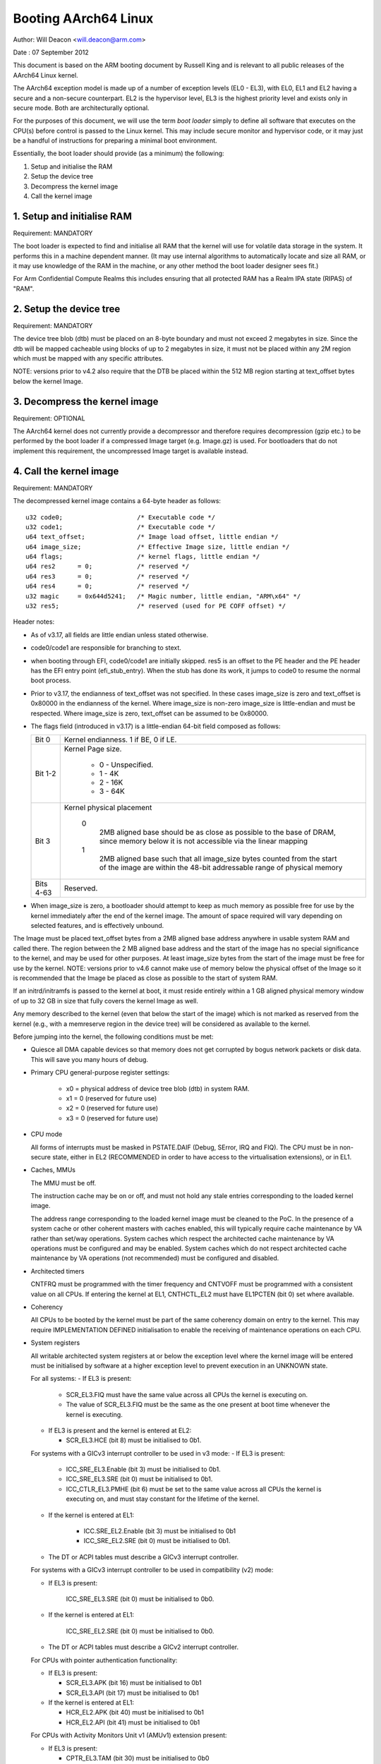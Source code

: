 =====================
Booting AArch64 Linux
=====================

Author: Will Deacon <will.deacon@arm.com>

Date  : 07 September 2012

This document is based on the ARM booting document by Russell King and
is relevant to all public releases of the AArch64 Linux kernel.

The AArch64 exception model is made up of a number of exception levels
(EL0 - EL3), with EL0, EL1 and EL2 having a secure and a non-secure
counterpart.  EL2 is the hypervisor level, EL3 is the highest priority
level and exists only in secure mode. Both are architecturally optional.

For the purposes of this document, we will use the term `boot loader`
simply to define all software that executes on the CPU(s) before control
is passed to the Linux kernel.  This may include secure monitor and
hypervisor code, or it may just be a handful of instructions for
preparing a minimal boot environment.

Essentially, the boot loader should provide (as a minimum) the
following:

1. Setup and initialise the RAM
2. Setup the device tree
3. Decompress the kernel image
4. Call the kernel image


1. Setup and initialise RAM
---------------------------

Requirement: MANDATORY

The boot loader is expected to find and initialise all RAM that the
kernel will use for volatile data storage in the system.  It performs
this in a machine dependent manner.  (It may use internal algorithms
to automatically locate and size all RAM, or it may use knowledge of
the RAM in the machine, or any other method the boot loader designer
sees fit.)

For Arm Confidential Compute Realms this includes ensuring that all
protected RAM has a Realm IPA state (RIPAS) of "RAM".


2. Setup the device tree
-------------------------

Requirement: MANDATORY

The device tree blob (dtb) must be placed on an 8-byte boundary and must
not exceed 2 megabytes in size. Since the dtb will be mapped cacheable
using blocks of up to 2 megabytes in size, it must not be placed within
any 2M region which must be mapped with any specific attributes.

NOTE: versions prior to v4.2 also require that the DTB be placed within
the 512 MB region starting at text_offset bytes below the kernel Image.

3. Decompress the kernel image
------------------------------

Requirement: OPTIONAL

The AArch64 kernel does not currently provide a decompressor and
therefore requires decompression (gzip etc.) to be performed by the boot
loader if a compressed Image target (e.g. Image.gz) is used.  For
bootloaders that do not implement this requirement, the uncompressed
Image target is available instead.


4. Call the kernel image
------------------------

Requirement: MANDATORY

The decompressed kernel image contains a 64-byte header as follows::

  u32 code0;			/* Executable code */
  u32 code1;			/* Executable code */
  u64 text_offset;		/* Image load offset, little endian */
  u64 image_size;		/* Effective Image size, little endian */
  u64 flags;			/* kernel flags, little endian */
  u64 res2	= 0;		/* reserved */
  u64 res3	= 0;		/* reserved */
  u64 res4	= 0;		/* reserved */
  u32 magic	= 0x644d5241;	/* Magic number, little endian, "ARM\x64" */
  u32 res5;			/* reserved (used for PE COFF offset) */


Header notes:

- As of v3.17, all fields are little endian unless stated otherwise.

- code0/code1 are responsible for branching to stext.

- when booting through EFI, code0/code1 are initially skipped.
  res5 is an offset to the PE header and the PE header has the EFI
  entry point (efi_stub_entry).  When the stub has done its work, it
  jumps to code0 to resume the normal boot process.

- Prior to v3.17, the endianness of text_offset was not specified.  In
  these cases image_size is zero and text_offset is 0x80000 in the
  endianness of the kernel.  Where image_size is non-zero image_size is
  little-endian and must be respected.  Where image_size is zero,
  text_offset can be assumed to be 0x80000.

- The flags field (introduced in v3.17) is a little-endian 64-bit field
  composed as follows:

  ============= ===============================================================
  Bit 0		Kernel endianness.  1 if BE, 0 if LE.
  Bit 1-2	Kernel Page size.

			* 0 - Unspecified.
			* 1 - 4K
			* 2 - 16K
			* 3 - 64K
  Bit 3		Kernel physical placement

			0
			  2MB aligned base should be as close as possible
			  to the base of DRAM, since memory below it is not
			  accessible via the linear mapping
			1
			  2MB aligned base such that all image_size bytes
			  counted from the start of the image are within
			  the 48-bit addressable range of physical memory
  Bits 4-63	Reserved.
  ============= ===============================================================

- When image_size is zero, a bootloader should attempt to keep as much
  memory as possible free for use by the kernel immediately after the
  end of the kernel image. The amount of space required will vary
  depending on selected features, and is effectively unbound.

The Image must be placed text_offset bytes from a 2MB aligned base
address anywhere in usable system RAM and called there. The region
between the 2 MB aligned base address and the start of the image has no
special significance to the kernel, and may be used for other purposes.
At least image_size bytes from the start of the image must be free for
use by the kernel.
NOTE: versions prior to v4.6 cannot make use of memory below the
physical offset of the Image so it is recommended that the Image be
placed as close as possible to the start of system RAM.

If an initrd/initramfs is passed to the kernel at boot, it must reside
entirely within a 1 GB aligned physical memory window of up to 32 GB in
size that fully covers the kernel Image as well.

Any memory described to the kernel (even that below the start of the
image) which is not marked as reserved from the kernel (e.g., with a
memreserve region in the device tree) will be considered as available to
the kernel.

Before jumping into the kernel, the following conditions must be met:

- Quiesce all DMA capable devices so that memory does not get
  corrupted by bogus network packets or disk data.  This will save
  you many hours of debug.

- Primary CPU general-purpose register settings:

    - x0 = physical address of device tree blob (dtb) in system RAM.
    - x1 = 0 (reserved for future use)
    - x2 = 0 (reserved for future use)
    - x3 = 0 (reserved for future use)

- CPU mode

  All forms of interrupts must be masked in PSTATE.DAIF (Debug, SError,
  IRQ and FIQ).
  The CPU must be in non-secure state, either in EL2 (RECOMMENDED in order
  to have access to the virtualisation extensions), or in EL1.

- Caches, MMUs

  The MMU must be off.

  The instruction cache may be on or off, and must not hold any stale
  entries corresponding to the loaded kernel image.

  The address range corresponding to the loaded kernel image must be
  cleaned to the PoC. In the presence of a system cache or other
  coherent masters with caches enabled, this will typically require
  cache maintenance by VA rather than set/way operations.
  System caches which respect the architected cache maintenance by VA
  operations must be configured and may be enabled.
  System caches which do not respect architected cache maintenance by VA
  operations (not recommended) must be configured and disabled.

- Architected timers

  CNTFRQ must be programmed with the timer frequency and CNTVOFF must
  be programmed with a consistent value on all CPUs.  If entering the
  kernel at EL1, CNTHCTL_EL2 must have EL1PCTEN (bit 0) set where
  available.

- Coherency

  All CPUs to be booted by the kernel must be part of the same coherency
  domain on entry to the kernel.  This may require IMPLEMENTATION DEFINED
  initialisation to enable the receiving of maintenance operations on
  each CPU.

- System registers

  All writable architected system registers at or below the exception
  level where the kernel image will be entered must be initialised by
  software at a higher exception level to prevent execution in an UNKNOWN
  state.

  For all systems:
  - If EL3 is present:

    - SCR_EL3.FIQ must have the same value across all CPUs the kernel is
      executing on.
    - The value of SCR_EL3.FIQ must be the same as the one present at boot
      time whenever the kernel is executing.

  - If EL3 is present and the kernel is entered at EL2:

    - SCR_EL3.HCE (bit 8) must be initialised to 0b1.

  For systems with a GICv3 interrupt controller to be used in v3 mode:
  - If EL3 is present:

      - ICC_SRE_EL3.Enable (bit 3) must be initialised to 0b1.
      - ICC_SRE_EL3.SRE (bit 0) must be initialised to 0b1.
      - ICC_CTLR_EL3.PMHE (bit 6) must be set to the same value across
        all CPUs the kernel is executing on, and must stay constant
        for the lifetime of the kernel.

  - If the kernel is entered at EL1:

      - ICC.SRE_EL2.Enable (bit 3) must be initialised to 0b1
      - ICC_SRE_EL2.SRE (bit 0) must be initialised to 0b1.

  - The DT or ACPI tables must describe a GICv3 interrupt controller.

  For systems with a GICv3 interrupt controller to be used in
  compatibility (v2) mode:

  - If EL3 is present:

      ICC_SRE_EL3.SRE (bit 0) must be initialised to 0b0.

  - If the kernel is entered at EL1:

      ICC_SRE_EL2.SRE (bit 0) must be initialised to 0b0.

  - The DT or ACPI tables must describe a GICv2 interrupt controller.

  For CPUs with pointer authentication functionality:

  - If EL3 is present:

    - SCR_EL3.APK (bit 16) must be initialised to 0b1
    - SCR_EL3.API (bit 17) must be initialised to 0b1

  - If the kernel is entered at EL1:

    - HCR_EL2.APK (bit 40) must be initialised to 0b1
    - HCR_EL2.API (bit 41) must be initialised to 0b1

  For CPUs with Activity Monitors Unit v1 (AMUv1) extension present:

  - If EL3 is present:

    - CPTR_EL3.TAM (bit 30) must be initialised to 0b0
    - CPTR_EL2.TAM (bit 30) must be initialised to 0b0
    - AMCNTENSET0_EL0 must be initialised to 0b1111
    - AMCNTENSET1_EL0 must be initialised to a platform specific value
      having 0b1 set for the corresponding bit for each of the auxiliary
      counters present.

  - If the kernel is entered at EL1:

    - AMCNTENSET0_EL0 must be initialised to 0b1111
    - AMCNTENSET1_EL0 must be initialised to a platform specific value
      having 0b1 set for the corresponding bit for each of the auxiliary
      counters present.

  For CPUs with the Fine Grained Traps (FEAT_FGT) extension present:

  - If EL3 is present and the kernel is entered at EL2:

    - SCR_EL3.FGTEn (bit 27) must be initialised to 0b1.

  For CPUs with support for HCRX_EL2 (FEAT_HCX) present:

  - If EL3 is present and the kernel is entered at EL2:

    - SCR_EL3.HXEn (bit 38) must be initialised to 0b1.

  For CPUs with Advanced SIMD and floating point support:

  - If EL3 is present:

    - CPTR_EL3.TFP (bit 10) must be initialised to 0b0.

  - If EL2 is present and the kernel is entered at EL1:

    - CPTR_EL2.TFP (bit 10) must be initialised to 0b0.

  For CPUs with the Scalable Vector Extension (FEAT_SVE) present:

  - if EL3 is present:

    - CPTR_EL3.EZ (bit 8) must be initialised to 0b1.

    - ZCR_EL3.LEN must be initialised to the same value for all CPUs the
      kernel is executed on.

  - If the kernel is entered at EL1 and EL2 is present:

    - CPTR_EL2.TZ (bit 8) must be initialised to 0b0.

    - CPTR_EL2.ZEN (bits 17:16) must be initialised to 0b11.

    - ZCR_EL2.LEN must be initialised to the same value for all CPUs the
      kernel will execute on.

  For CPUs with the Scalable Matrix Extension (FEAT_SME):

  - If EL3 is present:

    - CPTR_EL3.ESM (bit 12) must be initialised to 0b1.

    - SCR_EL3.EnTP2 (bit 41) must be initialised to 0b1.

    - SMCR_EL3.LEN must be initialised to the same value for all CPUs the
      kernel will execute on.

 - If the kernel is entered at EL1 and EL2 is present:

    - CPTR_EL2.TSM (bit 12) must be initialised to 0b0.

    - CPTR_EL2.SMEN (bits 25:24) must be initialised to 0b11.

    - SCTLR_EL2.EnTP2 (bit 60) must be initialised to 0b1.

    - SMCR_EL2.LEN must be initialised to the same value for all CPUs the
      kernel will execute on.

    - HWFGRTR_EL2.nTPIDR2_EL0 (bit 55) must be initialised to 0b01.

    - HWFGWTR_EL2.nTPIDR2_EL0 (bit 55) must be initialised to 0b01.

    - HWFGRTR_EL2.nSMPRI_EL1 (bit 54) must be initialised to 0b01.

    - HWFGWTR_EL2.nSMPRI_EL1 (bit 54) must be initialised to 0b01.

  For CPUs with the Scalable Matrix Extension FA64 feature (FEAT_SME_FA64):

  - If EL3 is present:

    - SMCR_EL3.FA64 (bit 31) must be initialised to 0b1.

 - If the kernel is entered at EL1 and EL2 is present:

    - SMCR_EL2.FA64 (bit 31) must be initialised to 0b1.

  For CPUs with the Memory Tagging Extension feature (FEAT_MTE2):

  - If EL3 is present:

    - SCR_EL3.ATA (bit 26) must be initialised to 0b1.

  - If the kernel is entered at EL1 and EL2 is present:

    - HCR_EL2.ATA (bit 56) must be initialised to 0b1.

  For CPUs with the Scalable Matrix Extension version 2 (FEAT_SME2):

  - If EL3 is present:

    - SMCR_EL3.EZT0 (bit 30) must be initialised to 0b1.

 - If the kernel is entered at EL1 and EL2 is present:

    - SMCR_EL2.EZT0 (bit 30) must be initialised to 0b1.

  For CPUs with Memory Copy and Memory Set instructions (FEAT_MOPS):

  - If the kernel is entered at EL1 and EL2 is present:

    - HCRX_EL2.MSCEn (bit 11) must be initialised to 0b1.

    - HCRX_EL2.MCE2 (bit 10) must be initialised to 0b1 and the hypervisor
      must handle MOPS exceptions as described in :ref:`arm64_mops_hyp`.

  For CPUs with the Extended Translation Control Register feature (FEAT_TCR2):

  - If EL3 is present:

    - SCR_EL3.TCR2En (bit 43) must be initialised to 0b1.

 - If the kernel is entered at EL1 and EL2 is present:

    - HCRX_EL2.TCR2En (bit 14) must be initialised to 0b1.

  For CPUs with the Stage 1 Permission Indirection Extension feature (FEAT_S1PIE):

  - If EL3 is present:

    - SCR_EL3.PIEn (bit 45) must be initialised to 0b1.

  - If the kernel is entered at EL1 and EL2 is present:

    - HFGRTR_EL2.nPIR_EL1 (bit 58) must be initialised to 0b1.

    - HFGWTR_EL2.nPIR_EL1 (bit 58) must be initialised to 0b1.

    - HFGRTR_EL2.nPIRE0_EL1 (bit 57) must be initialised to 0b1.

    - HFGRWR_EL2.nPIRE0_EL1 (bit 57) must be initialised to 0b1.

 - For CPUs with Guarded Control Stacks (FEAT_GCS):

  - GCSCR_EL1 must be initialised to 0.

  - GCSCRE0_EL1 must be initialised to 0.

  - If EL3 is present:

    - SCR_EL3.GCSEn (bit 39) must be initialised to 0b1.

  - If EL2 is present:

    - GCSCR_EL2 must be initialised to 0.

 - If the kernel is entered at EL1 and EL2 is present:

    - HCRX_EL2.GCSEn must be initialised to 0b1.

    - HFGITR_EL2.nGCSEPP (bit 59) must be initialised to 0b1.

    - HFGITR_EL2.nGCSSTR_EL1 (bit 58) must be initialised to 0b1.

    - HFGITR_EL2.nGCSPUSHM_EL1 (bit 57) must be initialised to 0b1.

    - HFGRTR_EL2.nGCS_EL1 (bit 53) must be initialised to 0b1.

    - HFGRTR_EL2.nGCS_EL0 (bit 52) must be initialised to 0b1.

    - HFGWTR_EL2.nGCS_EL1 (bit 53) must be initialised to 0b1.

    - HFGWTR_EL2.nGCS_EL0 (bit 52) must be initialised to 0b1.

The requirements described above for CPU mode, caches, MMUs, architected
timers, coherency and system registers apply to all CPUs.  All CPUs must
enter the kernel in the same exception level.  Where the values documented
disable traps it is permissible for these traps to be enabled so long as
those traps are handled transparently by higher exception levels as though
the values documented were set.

The boot loader is expected to enter the kernel on each CPU in the
following manner:

- The primary CPU must jump directly to the first instruction of the
  kernel image.  The device tree blob passed by this CPU must contain
  an 'enable-method' property for each cpu node.  The supported
  enable-methods are described below.

  It is expected that the bootloader will generate these device tree
  properties and insert them into the blob prior to kernel entry.

- CPUs with a "spin-table" enable-method must have a 'cpu-release-addr'
  property in their cpu node.  This property identifies a
  naturally-aligned 64-bit zero-initalised memory location.

  These CPUs should spin outside of the kernel in a reserved area of
  memory (communicated to the kernel by a /memreserve/ region in the
  device tree) polling their cpu-release-addr location, which must be
  contained in the reserved region.  A wfe instruction may be inserted
  to reduce the overhead of the busy-loop and a sev will be issued by
  the primary CPU.  When a read of the location pointed to by the
  cpu-release-addr returns a non-zero value, the CPU must jump to this
  value.  The value will be written as a single 64-bit little-endian
  value, so CPUs must convert the read value to their native endianness
  before jumping to it.

- CPUs with a "psci" enable method should remain outside of
  the kernel (i.e. outside of the regions of memory described to the
  kernel in the memory node, or in a reserved area of memory described
  to the kernel by a /memreserve/ region in the device tree).  The
  kernel will issue CPU_ON calls as described in ARM document number ARM
  DEN 0022A ("Power State Coordination Interface System Software on ARM
  processors") to bring CPUs into the kernel.

  The device tree should contain a 'psci' node, as described in
  Documentation/devicetree/bindings/arm/psci.yaml.

- Secondary CPU general-purpose register settings

  - x0 = 0 (reserved for future use)
  - x1 = 0 (reserved for future use)
  - x2 = 0 (reserved for future use)
  - x3 = 0 (reserved for future use)
